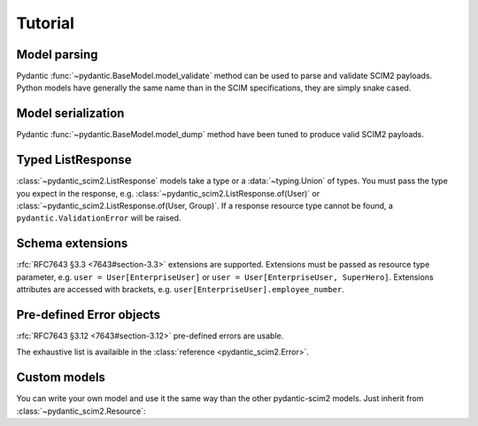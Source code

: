 Tutorial
--------

Model parsing
=============

Pydantic :func:`~pydantic.BaseModel.model_validate` method can be used to parse and validate SCIM2 payloads.
Python models have generally the same name than in the SCIM specifications, they are simply snake cased.


.. doctest::

    >>> from pydantic_scim2 import User
    >>> import datetime

    >>> payload = {
    ...     "schemas": ["urn:ietf:params:scim:schemas:core:2.0:User"],
    ...     "id": "2819c223-7f76-453a-919d-413861904646",
    ...     "userName": "bjensen@example.com",
    ...     "meta": {
    ...         "resourceType": "User",
    ...         "created": "2010-01-23T04:56:22Z",
    ...         "lastModified": "2011-05-13T04:42:34Z",
    ...         "version": 'W\\/"3694e05e9dff590"',
    ...         "location": "https://example.com/v2/Users/2819c223-7f76-453a-919d-413861904646",
    ...     },
    ... }

    >>> user = User.model_validate(payload)
    >>> user.user_name
    'bjensen@example.com'
    >>> user.meta.created
    datetime.datetime(2010, 1, 23, 4, 56, 22, tzinfo=TzInfo(UTC))


Model serialization
===================

Pydantic :func:`~pydantic.BaseModel.model_dump` method have been tuned to produce valid SCIM2 payloads.

.. doctest::

    >>> from pydantic_scim2 import User, Meta
    >>> import datetime

    >>> user = User(
    ...     id="2819c223-7f76-453a-919d-413861904646",
    ...     user_name="bjensen@example.com",
    ...     meta=Meta(
    ...         resource_type="User",
    ...         created=datetime.datetime(2010, 1, 23, 4, 56, 22, tzinfo=datetime.timezone.utc),
    ...         last_modified=datetime.datetime(2011, 5, 13, 4, 42, 34, tzinfo=datetime.timezone.utc),
    ...         version='W\\/"3694e05e9dff590"',
    ...         location="https://example.com/v2/Users/2819c223-7f76-453a-919d-413861904646",
    ...     ),
    ... )

    >>> dump = user.model_dump()
    >>> assert dump == {
    ...     "schemas": [
    ...         "urn:ietf:params:scim:schemas:core:2.0:User"
    ...     ],
    ...     "id": "2819c223-7f76-453a-919d-413861904646",
    ...     "meta": {
    ...         "resourceType": "User",
    ...         "created": "2010-01-23T04:56:22Z",
    ...         "lastModified": "2011-05-13T04:42:34Z",
    ...         "location": "https://example.com/v2/Users/2819c223-7f76-453a-919d-413861904646",
    ...         "version": "W\\/\"3694e05e9dff590\""
    ...     },
    ...     "userName": "bjensen@example.com"
    ... }

Typed ListResponse
==================

:class:`~pydantic_scim2.ListResponse` models take a type or a :data:`~typing.Union` of types.
You must pass the type you expect in the response, e.g. :class:`~pydantic_scim2.ListResponse.of(User)` or :class:`~pydantic_scim2.ListResponse.of(User, Group)`.
If a response resource type cannot be found, a ``pydantic.ValidationError`` will be raised.

.. doctest::

    >>> from typing import Union
    >>> from pydantic_scim2 import User, Group, ListResponse

    >>> payload = {
    ...     "totalResults": 2,
    ...     "itemsPerPage": 10,
    ...     "startIndex": 1,
    ...     "schemas": ["urn:ietf:params:scim:api:messages:2.0:ListResponse"],
    ...     "Resources": [
    ...         {
    ...             "schemas": ["urn:ietf:params:scim:schemas:core:2.0:User"],
    ...             "id": "2819c223-7f76-453a-919d-413861904646",
    ...             "userName": "bjensen@example.com",
    ...             "meta": {
    ...                 "resourceType": "User",
    ...                 "created": "2010-01-23T04:56:22Z",
    ...                 "lastModified": "2011-05-13T04:42:34Z",
    ...                 "version": 'W\\/"3694e05e9dff590"',
    ...                 "location": "https://example.com/v2/Users/2819c223-7f76-453a-919d-413861904646",
    ...             },
    ...         },
    ...         {
    ...             "schemas": ["urn:ietf:params:scim:schemas:core:2.0:Group"],
    ...             "id": "e9e30dba-f08f-4109-8486-d5c6a331660a",
    ...             "displayName": "Tour Guides",
    ...             "members": [
    ...                 {
    ...                     "value": "2819c223-7f76-453a-919d-413861904646",
    ...                     "$ref": "https://example.com/v2/Users/2819c223-7f76-453a-919d-413861904646",
    ...                     "display": "Babs Jensen",
    ...                 },
    ...                 {
    ...                     "value": "902c246b-6245-4190-8e05-00816be7344a",
    ...                     "$ref": "https://example.com/v2/Users/902c246b-6245-4190-8e05-00816be7344a",
    ...                     "display": "Mandy Pepperidge",
    ...                 },
    ...             ],
    ...             "meta": {
    ...                 "resourceType": "Group",
    ...                 "created": "2010-01-23T04:56:22Z",
    ...                 "lastModified": "2011-05-13T04:42:34Z",
    ...                 "version": 'W\\/"3694e05e9dff592"',
    ...                 "location": "https://example.com/v2/Groups/e9e30dba-f08f-4109-8486-d5c6a331660a",
    ...             },
    ...         },
    ...     ],
    ... }

    >>> response = ListResponse.of(User, Group).model_validate(payload)
    >>> user, group = response.resources
    >>> type(user)
    <class 'pydantic_scim2.rfc7643.user.User'>
    >>> type(group)
    <class 'pydantic_scim2.rfc7643.group.Group'>


Schema extensions
=================

:rfc:`RFC7643 §3.3 <7643#section-3.3>` extensions are supported.
Extensions must be passed as resource type parameter, e.g. ``user = User[EnterpriseUser]`` or ``user = User[EnterpriseUser, SuperHero]``.
Extensions attributes are accessed with brackets, e.g. ``user[EnterpriseUser].employee_number``.

.. doctest::

    >>> import datetime
    >>> from pydantic_scim2 import User, EnterpriseUser, Meta

    >>> user = User[EnterpriseUser](
    ...     id="2819c223-7f76-453a-919d-413861904646",
    ...     user_name="bjensen@example.com",
    ...     meta=Meta(
    ...         resource_type="User",
    ...         created=datetime.datetime(
    ...             2010, 1, 23, 4, 56, 22, tzinfo=datetime.timezone.utc
    ...         ),
    ...     ),
    ... )

    >>> user[EnterpriseUser] = EnterpriseUser(employee_number = "701984")
    >>> user[EnterpriseUser].division="Theme Park"
    >>> dump = user.model_dump()
    >>> assert dump == {
    ...     "schemas": [
    ...         "urn:ietf:params:scim:schemas:core:2.0:User",
    ...         "urn:ietf:params:scim:schemas:extension:enterprise:2.0:User"
    ...     ],
    ...     "id": "2819c223-7f76-453a-919d-413861904646",
    ...     "meta": {
    ...         "resourceType": "User",
    ...         "created": "2010-01-23T04:56:22Z"
    ...     },
    ...     "userName": "bjensen@example.com",
    ...     "urn:ietf:params:scim:schemas:extension:enterprise:2.0:User": {
    ...         "schemas": [
    ...             "urn:ietf:params:scim:schemas:extension:enterprise:2.0:User"
    ...         ],
    ...         "employeeNumber": "701984",
    ...         "division": "Theme Park",
    ...     }
    ... }


Pre-defined Error objects
=========================

:rfc:`RFC7643 §3.12 <7643#section-3.12>` pre-defined errors are usable.

.. doctest::

    >>> from pydantic_scim2 import InvalidPathError

    >>> dump = InvalidPathError.model_dump()
    >>> assert dump == {
    ...     'detail': 'The "path" attribute was invalid or malformed (see Figure 7 of RFC7644).',
    ...     'schemas': ['urn:ietf:params:scim:api:messages:2.0:Error'],
    ...     'scimType': 'invalidPath',
    ...     'status': '400'
    ... }

The exhaustive list is availaible in the :class:`reference <pydantic_scim2.Error>`.


Custom models
=============

You can write your own model and use it the same way than the other pydantic-scim2 models. Just inherit from :class:`~pydantic_scim2.Resource`:

.. doctest::

    >>> from pydantic_scim2 import Resource
    >>> from enum import Enum

    >>> class Pet(Resource):
    ...     class Type(str, Enum):
    ...         dog = "dog"
    ...         cat = "cat"
    ...
    ...     name : str
    ...     """The name of the pet."""
    ...
    ...     type: Type
    ...     """The pet type."""
